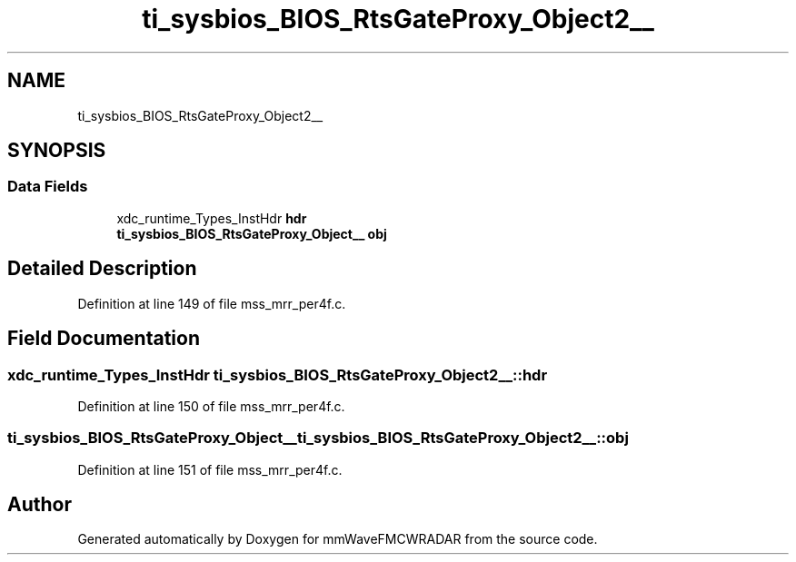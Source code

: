 .TH "ti_sysbios_BIOS_RtsGateProxy_Object2__" 3 "Wed May 20 2020" "Version 1.0" "mmWaveFMCWRADAR" \" -*- nroff -*-
.ad l
.nh
.SH NAME
ti_sysbios_BIOS_RtsGateProxy_Object2__
.SH SYNOPSIS
.br
.PP
.SS "Data Fields"

.in +1c
.ti -1c
.RI "xdc_runtime_Types_InstHdr \fBhdr\fP"
.br
.ti -1c
.RI "\fBti_sysbios_BIOS_RtsGateProxy_Object__\fP \fBobj\fP"
.br
.in -1c
.SH "Detailed Description"
.PP 
Definition at line 149 of file mss_mrr_per4f\&.c\&.
.SH "Field Documentation"
.PP 
.SS "xdc_runtime_Types_InstHdr ti_sysbios_BIOS_RtsGateProxy_Object2__::hdr"

.PP
Definition at line 150 of file mss_mrr_per4f\&.c\&.
.SS "\fBti_sysbios_BIOS_RtsGateProxy_Object__\fP ti_sysbios_BIOS_RtsGateProxy_Object2__::obj"

.PP
Definition at line 151 of file mss_mrr_per4f\&.c\&.

.SH "Author"
.PP 
Generated automatically by Doxygen for mmWaveFMCWRADAR from the source code\&.
